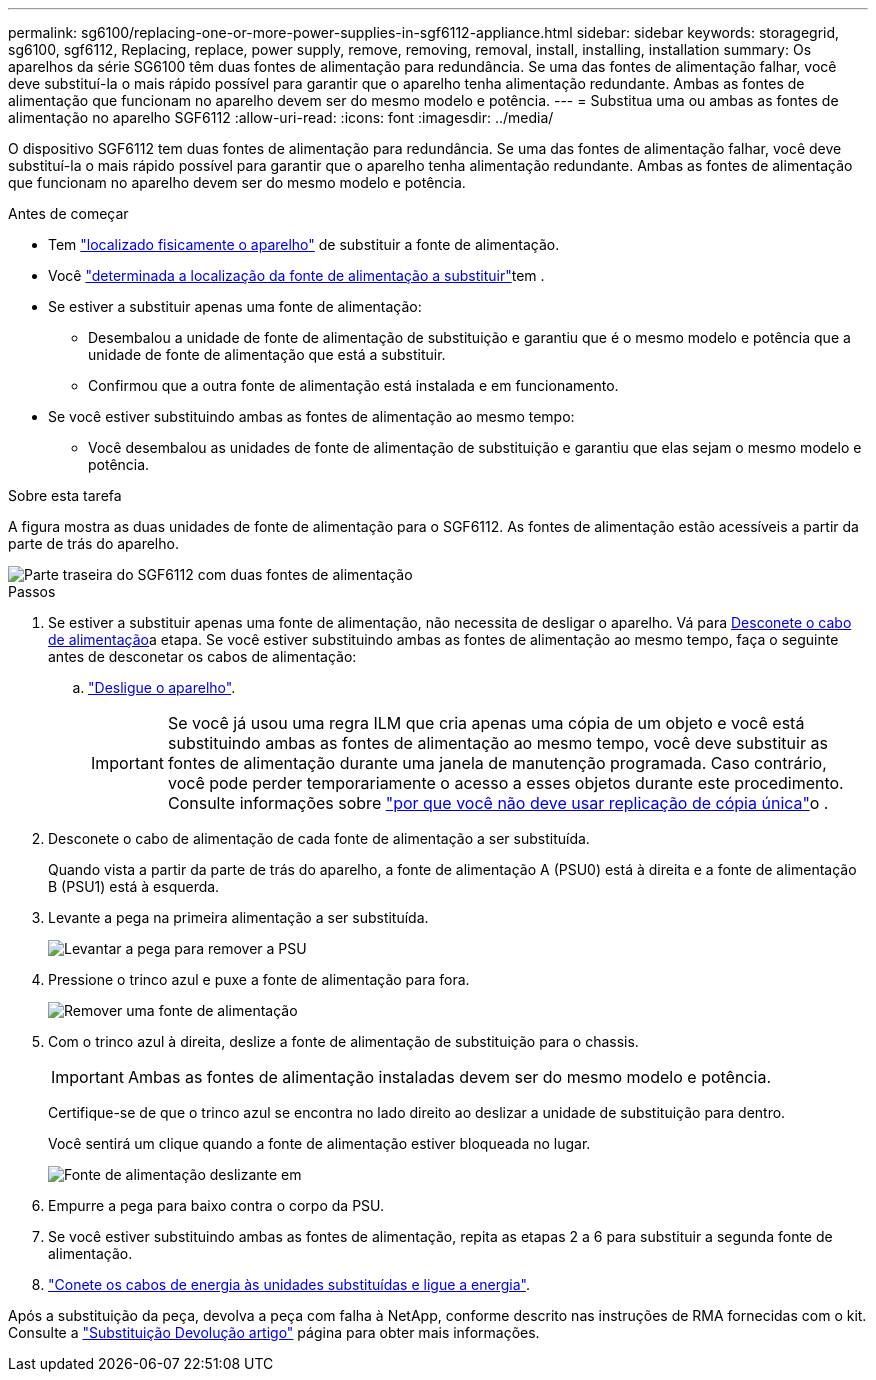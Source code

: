 ---
permalink: sg6100/replacing-one-or-more-power-supplies-in-sgf6112-appliance.html 
sidebar: sidebar 
keywords: storagegrid, sg6100, sgf6112, Replacing, replace, power supply, remove, removing, removal, install, installing, installation 
summary: Os aparelhos da série SG6100 têm duas fontes de alimentação para redundância. Se uma das fontes de alimentação falhar, você deve substituí-la o mais rápido possível para garantir que o aparelho tenha alimentação redundante. Ambas as fontes de alimentação que funcionam no aparelho devem ser do mesmo modelo e potência. 
---
= Substitua uma ou ambas as fontes de alimentação no aparelho SGF6112
:allow-uri-read: 
:icons: font
:imagesdir: ../media/


[role="lead"]
O dispositivo SGF6112 tem duas fontes de alimentação para redundância. Se uma das fontes de alimentação falhar, você deve substituí-la o mais rápido possível para garantir que o aparelho tenha alimentação redundante. Ambas as fontes de alimentação que funcionam no aparelho devem ser do mesmo modelo e potência.

.Antes de começar
* Tem link:locating-sgf6112-in-data-center.html["localizado fisicamente o aparelho"] de substituir a fonte de alimentação.
* Você link:verify-component-to-replace.html["determinada a localização da fonte de alimentação a substituir"]tem .
* Se estiver a substituir apenas uma fonte de alimentação:
+
** Desembalou a unidade de fonte de alimentação de substituição e garantiu que é o mesmo modelo e potência que a unidade de fonte de alimentação que está a substituir.
** Confirmou que a outra fonte de alimentação está instalada e em funcionamento.


* Se você estiver substituindo ambas as fontes de alimentação ao mesmo tempo:
+
** Você desembalou as unidades de fonte de alimentação de substituição e garantiu que elas sejam o mesmo modelo e potência.




.Sobre esta tarefa
A figura mostra as duas unidades de fonte de alimentação para o SGF6112. As fontes de alimentação estão acessíveis a partir da parte de trás do aparelho.

image::../media/sgf6112_power_supplies.png[Parte traseira do SGF6112 com duas fontes de alimentação]

.Passos
. Se estiver a substituir apenas uma fonte de alimentação, não necessita de desligar o aparelho. Vá para <<Unplug_the_power_cord,Desconete o cabo de alimentação>>a etapa. Se você estiver substituindo ambas as fontes de alimentação ao mesmo tempo, faça o seguinte antes de desconetar os cabos de alimentação:
+
.. link:shut-down-sgf6112.html["Desligue o aparelho"].
+

IMPORTANT: Se você já usou uma regra ILM que cria apenas uma cópia de um objeto e você está substituindo ambas as fontes de alimentação ao mesmo tempo, você deve substituir as fontes de alimentação durante uma janela de manutenção programada. Caso contrário, você pode perder temporariamente o acesso a esses objetos durante este procedimento. Consulte informações sobre link:../ilm/why-you-should-not-use-single-copy-replication.html["por que você não deve usar replicação de cópia única"]o .



. [[Desconete_o_cabo_de_alimentação, start-2]]Desconete o cabo de alimentação de cada fonte de alimentação a ser substituída.
+
Quando vista a partir da parte de trás do aparelho, a fonte de alimentação A (PSU0) está à direita e a fonte de alimentação B (PSU1) está à esquerda.

. Levante a pega na primeira alimentação a ser substituída.
+
image::../media/sg6000_cn_lift_cam_handle_psu.gif[Levantar a pega para remover a PSU]

. Pressione o trinco azul e puxe a fonte de alimentação para fora.
+
image::../media/sg6000_cn_remove_power_supply.gif[Remover uma fonte de alimentação]

. Com o trinco azul à direita, deslize a fonte de alimentação de substituição para o chassis.
+

IMPORTANT: Ambas as fontes de alimentação instaladas devem ser do mesmo modelo e potência.

+
Certifique-se de que o trinco azul se encontra no lado direito ao deslizar a unidade de substituição para dentro.

+
Você sentirá um clique quando a fonte de alimentação estiver bloqueada no lugar.

+
image::../media/sg6000_cn_insert_power_supply.gif[Fonte de alimentação deslizante em]

. Empurre a pega para baixo contra o corpo da PSU.
. Se você estiver substituindo ambas as fontes de alimentação, repita as etapas 2 a 6 para substituir a segunda fonte de alimentação.
. link:../installconfig/connecting-power-cords-and-applying-power-sgf6112.html["Conete os cabos de energia às unidades substituídas e ligue a energia"].


Após a substituição da peça, devolva a peça com falha à NetApp, conforme descrito nas instruções de RMA fornecidas com o kit. Consulte a https://mysupport.netapp.com/site/info/rma["Substituição  Devolução artigo"^] página para obter mais informações.
